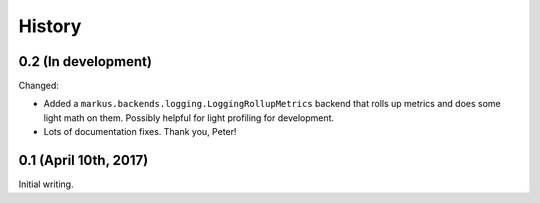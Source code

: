 History
=======

0.2 (In development)
--------------------

Changed:

* Added a ``markus.backends.logging.LoggingRollupMetrics`` backend that
  rolls up metrics and does some light math on them. Possibly helpful
  for light profiling for development.

* Lots of documentation fixes. Thank you, Peter!


0.1 (April 10th, 2017)
----------------------

Initial writing.
